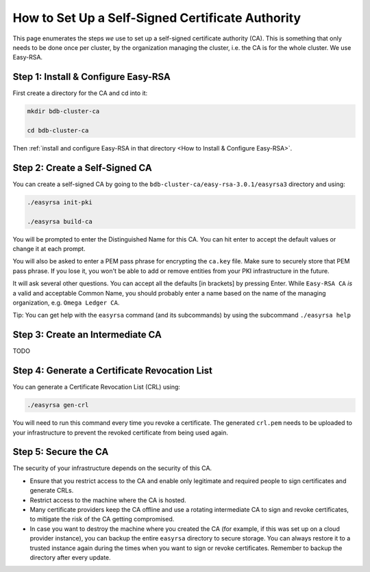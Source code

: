 How to Set Up a Self-Signed Certificate Authority
=================================================

This page enumerates the steps *we* use to set up a self-signed certificate authority (CA).
This is something that only needs to be done once per cluster,
by the organization managing the cluster, i.e. the CA is for the whole cluster.
We use Easy-RSA.


Step 1: Install & Configure Easy-RSA
------------------------------------

First create a directory for the CA and cd into it:

.. code:: bash

   mkdir bdb-cluster-ca

   cd bdb-cluster-ca

Then :ref:`install and configure Easy-RSA in that directory <How to Install & Configure Easy-RSA>`.


Step 2: Create a Self-Signed CA
-------------------------------

You can create a self-signed CA
by going to the ``bdb-cluster-ca/easy-rsa-3.0.1/easyrsa3`` directory and using:

.. code:: bash
        
   ./easyrsa init-pki
        
   ./easyrsa build-ca

You will be prompted to enter the Distinguished Name for this CA. You can hit
enter to accept the default values or change it at each prompt.

You will also be asked to enter a PEM pass phrase for encrypting the ``ca.key`` file.
Make sure to securely store that PEM pass phrase.
If you lose it, you won't be able to add or remove entities from your PKI infrastructure in the future.

It will ask several other questions.
You can accept all the defaults [in brackets] by pressing Enter.
While ``Easy-RSA CA`` *is* a valid and acceptable Common Name,
you should probably enter a name based on the name of the managing organization,
e.g. ``Omega Ledger CA``.

Tip: You can get help with the ``easyrsa`` command (and its subcommands)
by using the subcommand ``./easyrsa help``


Step 3: Create an Intermediate CA
---------------------------------

TODO

Step 4: Generate a Certificate Revocation List
----------------------------------------------

You can generate a Certificate Revocation List (CRL) using:

.. code:: bash
        
   ./easyrsa gen-crl

You will need to run this command every time you revoke a certificate.
The generated ``crl.pem`` needs to be uploaded to your infrastructure to
prevent the revoked certificate from being used again.


Step 5: Secure the CA
---------------------

The security of your infrastructure depends on the security of this CA.

- Ensure that you restrict access to the CA and enable only legitimate and
  required people to sign certificates and generate CRLs.

- Restrict access to the machine where the CA is hosted.

- Many certificate providers keep the CA offline and use a rotating
  intermediate CA to sign and revoke certificates, to mitigate the risk of the
  CA getting compromised.

- In case you want to destroy the machine where you created the CA
  (for example, if this was set up on a cloud provider instance),
  you can backup the entire ``easyrsa`` directory
  to secure storage. You can always restore it to a trusted instance again
  during the times when you want to sign or revoke certificates.
  Remember to backup the directory after every update.
